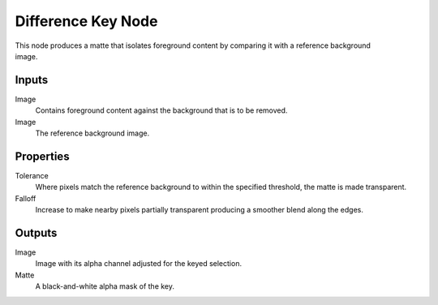 .. index:: Compositor Nodes; Difference Key
.. _bpy.types.CompositorNodeDiffMatte:

*******************
Difference Key Node
*******************

.. figure:: /images/compositing_node-types_CompositorNodeDiffMatte.webp
   :align: right
   :alt: Difference Key Node.

This node produces a matte that isolates foreground content by comparing it with a reference background image.


Inputs
======

Image
   Contains foreground content against the background that is to be removed.
Image
   The reference background image.


Properties
==========

Tolerance
   Where pixels match the reference background to within the specified threshold, the matte is made transparent.
Falloff
   Increase to make nearby pixels partially transparent producing a smoother blend along the edges.


Outputs
=======

Image
   Image with its alpha channel adjusted for the keyed selection.
Matte
   A black-and-white alpha mask of the key.
